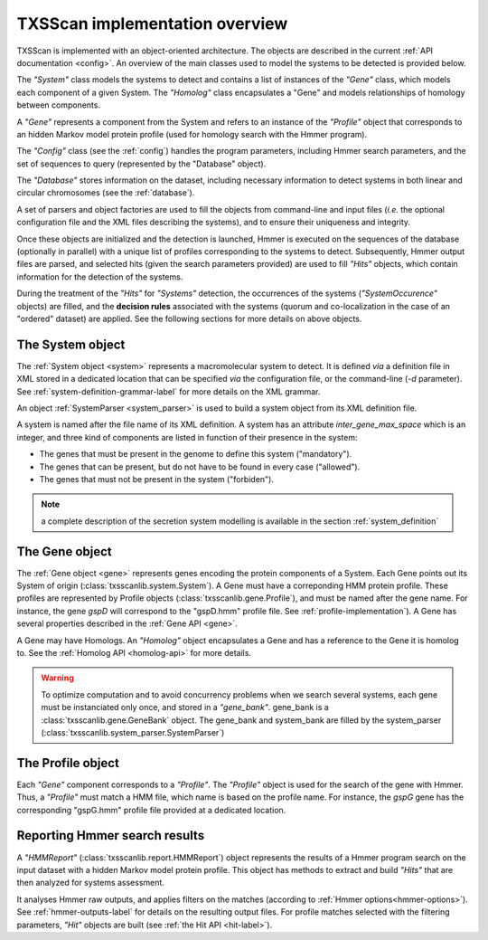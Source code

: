 .. _implementation:

TXSScan implementation overview
===============================

TXSScan is implemented with an object-oriented architecture. The objects are described in the current :ref:`API documentation <config>`. An overview of the main classes used to model the systems to be detected is provided below.
  
.. digraph:: system_overview

     "System" -> "Gene" -> "Homolog";
     "Gene" -> "System";
     "Homolog" -> "Gene";
     "Gene" -> "Profile";
     "Gene" -> "HMMReport" -> "Hit";
     "Hit" -> "Gene";
     "Hit" -> "System";
     "Profile" -> "HMMReport"; 
     
The *"System"* class models the systems to detect and contains a list of instances of the *"Gene"* class, which models each component of a given System. The *"Homolog"* class encapsulates a "Gene" and models relationships of homology between components. 

A *"Gene"* represents a component from the System and refers to an instance of the *"Profile"* object that corresponds to an hidden Markov model protein profile (used for homology search with the Hmmer program). 

The *"Config"* class (see the :ref:`config`) handles the program parameters, including Hmmer search parameters, and the set of sequences to query (represented by the "Database" object). 

The *"Database"* stores information on the dataset, including necessary information to detect systems in both linear and circular chromosomes (see the :ref:`database`). 

A set of parsers and object factories are used to fill the objects from command-line and input files (*i.e.* the optional configuration file and the XML files describing the systems), and to ensure their uniqueness and integrity. 

Once these objects are initialized and the detection is launched, Hmmer is executed on the sequences of the database (optionally in parallel) with a unique list of profiles corresponding to the systems to detect. Subsequently, Hmmer output files are parsed, and selected hits (given the search parameters provided) are used to fill *"Hits"* objects, which contain information for the detection of the systems. 

During the treatment of the *"Hits"* for *"Systems"* detection, the occurrences of the systems (*"SystemOccurence"* objects) are filled, and the **decision rules** associated with the systems (quorum and co-localization in the case of an "ordered" dataset) are applied. See the following sections for more details on above objects. 



.. _system-implementation:

*****************
The System object
*****************

The :ref:`System object <system>` represents a macromolecular system to detect. 
It is defined *via* a definition file in XML stored in a dedicated location that can be specified *via* the configuration file, or the command-line (`-d` parameter). See :ref:`system-definition-grammar-label` for more details on the XML grammar. 
 
An object :ref:`SystemParser <system_parser>` is used to build a system object from its XML definition file.

A system is named after the file name of its XML definition.
A system has an attribute `inter_gene_max_space` which is an integer,
and three kind of components are listed in function of their presence in the system:

* The genes that must be present in the genome to define this system ("mandatory").
* The genes that can be present, but do not have to be found in every case ("allowed").
* The genes that must not be present in the system ("forbiden").

.. note:: 
    
    a complete description of the secretion system modelling is available in the section :ref:`system_definition`


.. _gene-implementation:

***************
The Gene object
***************

The :ref:`Gene object <gene>` represents genes encoding the protein components of a System. 
Each Gene points out its System of origin (:class:`txsscanlib.system.System`). A Gene must have a correponding HMM protein profile. These profiles are represented by Profile objects (:class:`txsscanlib.gene.Profile`), and must be named after the gene name. For instance, the gene *gspD* will correspond to the "gspD.hmm" profile file. See :ref:`profile-implementation`). A Gene has several properties described in the :ref:`Gene API <gene>`. 

A Gene may have Homologs. An *"Homolog"* object encapsulates a Gene and has a reference to the Gene it is homolog to. See the :ref:`Homolog API <homolog-api>` for more details. 

.. warning::
    To optimize computation and to avoid concurrency problems when we search several systems, each gene must be instanciated only once, and stored in a *"gene_bank"*.
    gene_bank is a :class:`txsscanlib.gene.GeneBank` object. 
    The gene_bank and system_bank are filled by the system_parser (:class:`txsscanlib.system_parser.SystemParser`)


.. _profile-implementation:

******************
The Profile object
******************

Each *"Gene"* component corresponds to a *"Profile"*. The *"Profile"* object is used for the search of the gene with Hmmer. Thus, a *"Profile"* must match a HMM file, which name is based on the profile name. For instance, the *gspG* gene has the corresponding "gspG.hmm" profile file provided at a dedicated location.  


.. _report-implementation:

******************************
Reporting Hmmer search results
******************************

A *"HMMReport"* (:class:`txsscanlib.report.HMMReport`) object represents the results of a Hmmer program search on the input dataset with a hidden Markov model protein profile. 
This object has methods to extract and build *"Hits"* that are then analyzed for systems assessment. 

It analyses Hmmer raw outputs, and applies filters on the matches (according to :ref:`Hmmer options<hmmer-options>`). See :ref:`hmmer-outputs-label` for details on the resulting output files. 
For profile matches selected with the filtering parameters, *"Hit"* objects are built (see :ref:`the Hit API <hit-label>`). 

